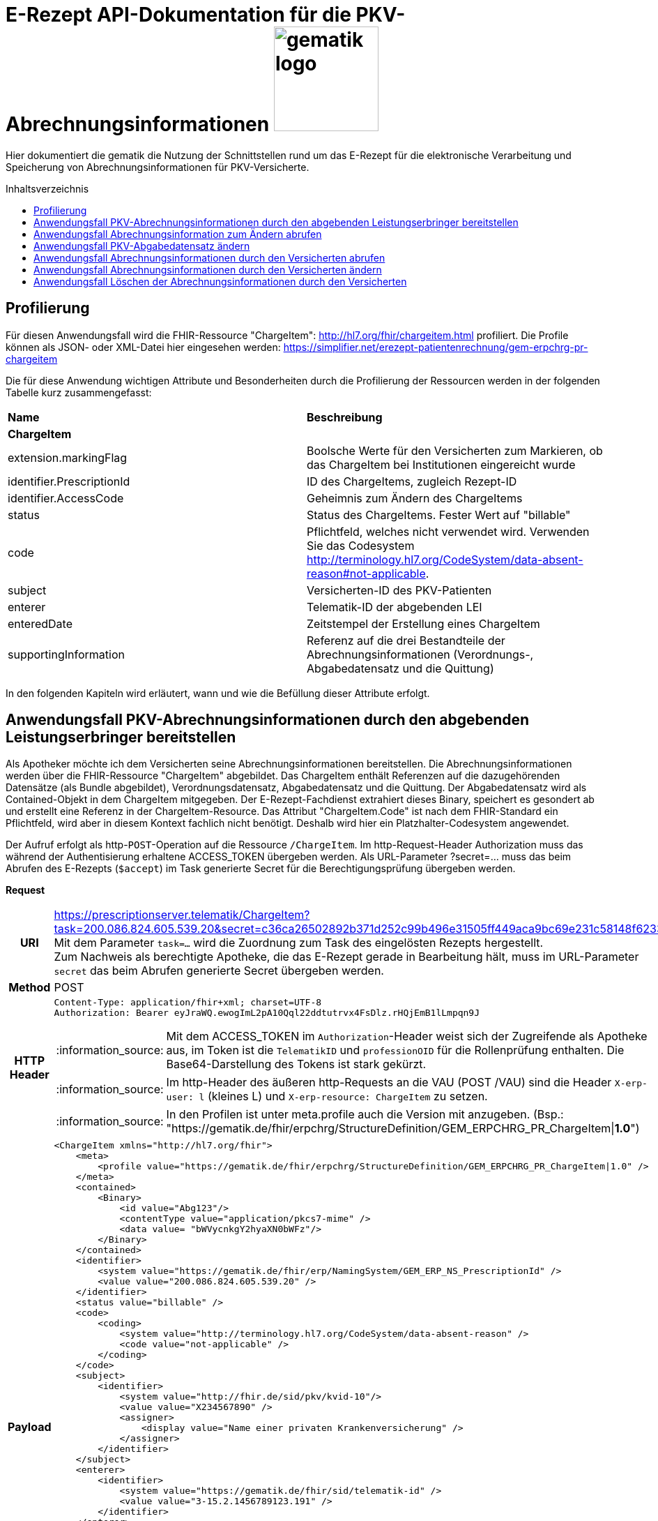 = E-Rezept API-Dokumentation für die PKV-Abrechnungsinformationen image:gematik_logo.png[width=150, float="right"]
// asciidoc settings for DE (German)
// ==================================
:imagesdir: ../images
:tip-caption: :bulb:
:note-caption: :information_source:
:important-caption: :heavy_exclamation_mark:
:caution-caption: :fire:
:warning-caption: :warning:
:toc: macro
:toclevels: 3
:toc-title: Inhaltsverzeichnis

Hier dokumentiert die gematik die Nutzung der Schnittstellen rund um das E-Rezept für die elektronische Verarbeitung und Speicherung von Abrechnungsinformationen für PKV-Versicherte.

toc::[]

== Profilierung
Für diesen Anwendungsfall wird die FHIR-Ressource "ChargeItem": http://hl7.org/fhir/chargeitem.html profiliert.
Die Profile können als JSON- oder XML-Datei hier eingesehen werden: https://simplifier.net/erezept-patientenrechnung/gem-erpchrg-pr-chargeitem

Die für diese Anwendung wichtigen Attribute und Besonderheiten durch die Profilierung der Ressourcen werden in der folgenden Tabelle kurz zusammengefasst:
|===
|*Name* |*Beschreibung*
2+s|ChargeItem
|extension.markingFlag |Boolsche Werte für den Versicherten zum Markieren, ob das ChargeItem bei Institutionen eingereicht wurde
|identifier.PrescriptionId |ID des ChargeItems, zugleich Rezept-ID
|identifier.AccessCode |Geheimnis zum Ändern des ChargeItems
|status |Status des ChargeItems. Fester Wert auf "billable"
|code |Pflichtfeld, welches nicht verwendet wird. Verwenden Sie das Codesystem http://terminology.hl7.org/CodeSystem/data-absent-reason#not-applicable.
|subject |Versicherten-ID des PKV-Patienten
|enterer |Telematik-ID der abgebenden LEI
|enteredDate |Zeitstempel der Erstellung eines ChargeItem
|supportingInformation |Referenz auf die drei Bestandteile der Abrechnungsinformationen (Verordnungs-, Abgabedatensatz und die Quittung)
|===

In den folgenden Kapiteln wird erläutert, wann und wie die Befüllung dieser Attribute erfolgt.

==  Anwendungsfall PKV-Abrechnungsinformationen durch den abgebenden Leistungserbringer bereitstellen
Als Apotheker möchte ich dem Versicherten seine Abrechnungsinformationen bereitstellen. Die Abrechnungsinformationen werden über die FHIR-Ressource "ChargeItem" abgebildet. Das ChargeItem enthält Referenzen auf die dazugehörenden Datensätze (als Bundle abgebildet), Verordnungsdatensatz, Abgabedatensatz und die Quittung.
Der Abgabedatensatz wird als Contained-Objekt in dem ChargeItem mitgegeben. Der E-Rezept-Fachdienst extrahiert dieses Binary, speichert es gesondert ab und erstellt eine Referenz in der ChargeItem-Resource.
Das Attribut "ChargeItem.Code" ist nach dem FHIR-Standard ein Pflichtfeld, wird aber in diesem Kontext fachlich nicht benötigt. Deshalb wird hier ein Platzhalter-Codesystem angewendet.

Der Aufruf erfolgt als http-`POST`-Operation auf die Ressource `/ChargeItem`. Im http-Request-Header Authorization muss das während der Authentisierung erhaltene ACCESS_TOKEN übergeben werden. Als URL-Parameter ?secret=…​ muss das beim Abrufen des E-Rezepts (`$accept`) im Task generierte Secret für die Berechtigungsprüfung übergeben werden.

*Request*
[cols="h,a",separator=¦]
|===
¦URI        ¦https://prescriptionserver.telematik/ChargeItem?task=200.086.824.605.539.20&secret=c36ca26502892b371d252c99b496e31505ff449aca9bc69e231c58148f6233cf  +
Mit dem Parameter `task=...` wird die Zuordnung zum Task des eingelösten Rezepts hergestellt. +
Zum Nachweis als berechtigte Apotheke, die das E-Rezept gerade in Bearbeitung hält, muss im URL-Parameter `secret` das beim Abrufen generierte Secret übergeben werden.
¦Method     ¦POST
¦HTTP Header ¦
----
Content-Type: application/fhir+xml; charset=UTF-8
Authorization: Bearer eyJraWQ.ewogImL2pA10Qql22ddtutrvx4FsDlz.rHQjEmB1lLmpqn9J
----
NOTE: Mit dem ACCESS_TOKEN im `Authorization`-Header weist sich der Zugreifende als Apotheke aus, im Token ist die `TelematikID` und `professionOID` für die Rollenprüfung enthalten. Die Base64-Darstellung des Tokens ist stark gekürzt.

NOTE: Im http-Header des äußeren http-Requests an die VAU (POST /VAU) sind die Header `X-erp-user: l` (kleines L) und `X-erp-resource: ChargeItem` zu setzen.

NOTE: In den Profilen ist unter meta.profile auch die Version mit anzugeben. (Bsp.: "https://gematik.de/fhir/erpchrg/StructureDefinition/GEM_ERPCHRG_PR_ChargeItem|*1.0*")

¦Payload    ¦
[source,xml]
----
<ChargeItem xmlns="http://hl7.org/fhir">
    <meta>
        <profile value="https://gematik.de/fhir/erpchrg/StructureDefinition/GEM_ERPCHRG_PR_ChargeItem|1.0" />
    </meta>
    <contained>
        <Binary>
            <id value="Abg123"/>
            <contentType value="application/pkcs7-mime" />
            <data value= "bWVycnkgY2hyaXN0bWFz"/>
        </Binary>
    </contained>
    <identifier>
        <system value="https://gematik.de/fhir/erp/NamingSystem/GEM_ERP_NS_PrescriptionId" />
        <value value="200.086.824.605.539.20" />
    </identifier>
    <status value="billable" />
    <code>
        <coding>
            <system value="http://terminology.hl7.org/CodeSystem/data-absent-reason" />
            <code value="not-applicable" />
        </coding>
    </code>
    <subject>
        <identifier>
            <system value="http://fhir.de/sid/pkv/kvid-10"/>
            <value value="X234567890" />
            <assigner>
                <display value="Name einer privaten Krankenversicherung" />
            </assigner>
        </identifier>
    </subject>
    <enterer>
        <identifier>
            <system value="https://gematik.de/fhir/sid/telematik-id" />
            <value value="3-15.2.1456789123.191" />
        </identifier>
    </enterer>
    <enteredDate value="2022-06-01T07:13:00+05:00"/>
    <supportingInformation>
        <reference value="#Abg123" />
        <display value="Binary" />
    </supportingInformation>
</ChargeItem>
----
NOTE: Der PKV-Abgabesatz in Binary.data ist aus Platzgründen stark gekürzt.

NOTE: In `<id value="Abg123"/>` befindet sich der Abgabgedatensatz als Contained-Bundle. Das Contained-Bundle wird später durch den Fachdienst als eigenständiges Bundle in "supportingInformation" referenziert.

NOTE: In `<value value="X234567890"/>` findet sich die Angabe eines PKV-Identifier.

NOTE: `<reference value="#Abg123"/>` enthält die Referenz auf das Contained-Objekt. Das Symbol '#' sagt dabei aus, dass es sich auf eine lokale Referenz innerhalb des Objektes bezieht.
|===


*Response*
[cols="h,a",separator=¦]
|===
¦HTTP Status Code¦201 Created
¦HTTP Header ¦Content-Type: application/fhir+xml;charset=utf-8
¦Payload¦
[source,xml]
----
<ChargeItem xmlns="http://hl7.org/fhir">
    <id value="abc825bc-bc30-45f8-b109-1b343fff5c45" />
    <meta>
        <profile value="https://gematik.de/fhir/erpchrg/StructureDefinition/GEM_ERPCHRG_PR_ChargeItem|1.0" />
        <tag>
            <display value="Example of an ChargeItem." />
        </tag>
    </meta>
    <identifier>
        <system value="https://gematik.de/fhir/erp/NamingSystem/GEM_ERP_NS_PrescriptionId" />
        <value value="200.086.824.605.539.20" />
    </identifier>
    <status value="billable" />
    <code>
        <coding>
            <system value="http://terminology.hl7.org/CodeSystem/data-absent-reason" />
            <code value="not-applicable" />
        </coding>
    </code>
    <subject>
        <identifier>
            <system value="http://fhir.de/sid/pkv/kvid-10"/>
            <value value="X234567890" />
            <assigner>
                <display value="Name einer privaten Krankenversicherung" />
            </assigner>
        </identifier>
    </subject>
    <enterer>
        <identifier>
            <system value="https://gematik.de/fhir/sid/telematik-id" />
            <value value="3-15.2.1456789123.191" />
        </identifier>
    </enterer>
    <enteredDate value="2022-06-01T07:13:00+05:00"/>
    <supportingInformation>
        <reference value="Bundle/a5142020-7b59-4674-9b02-08f68c583610"/>
        <display value="http://fhir.abda.de/eRezeptAbgabedaten/StructureDefinition/DAV-PKV-PR-ERP-AbgabedatenBundle"/>
    </supportingInformation>
</ChargeItem>
----
|===

Status Codes
[cols="a,a"]
|===
|Code   |Type Success
|201  |Created +
[small]#Die Anfrage wurde erfolgreich bearbeitet.#
|Code   |Type Error
|400  |Bad Request +
[small]#Die Anfrage-Nachricht war fehlerhaft aufgebaut. Mögliche Gründe: Fehlender URL-Parameter task; Die übermittelte ChargeItem-Ressource ist nicht schema-konform.; Der übermittelte PKV-Abgabedatensatz ist nicht schema-konform.; Die Signatur des PKV-Abgabedatensatzes konnte nicht erfolgreich validiert werden.; Der referenzierte Task entspricht nicht den zulässigen FlowTypes.#
|401  |Unauthorized +
[small]#Die Anfrage kann nicht ohne gültige Authentifizierung durchgeführt werden. Wie die Authentifizierung durchgeführt werden soll, wird im "WWW-Authenticate"-Header-Feld der Antwort übermittelt.#
|403  |Forbidden +
[small]#Die Anfrage wurde mangels Berechtigung des Clients nicht durchgeführt. Mögliche Gründe: Der authentifizierte Benutzer ist nicht berechtigt; Es liegt keine Einwilligung zum Speichern der Abrechnungsinformationen durch den Versicherten vor.; Fehlender URL-Parameter secret; Der in secret übermittelte Wert stimmt nicht mit dem Geheimnis in Task.secret überein.#
|405 |Method Not Allowed +
[small]#Die Anfrage darf nur mit anderen HTTP-Methoden (zum Beispiel GET statt POST) gestellt werden. Gültige Methoden für die betreffende Ressource werden im "Allow"-Header-Feld der Antwort übermittelt.#
|408 |Request Timeout +
[small]#Innerhalb der vom Server erlaubten Zeitspanne wurde keine vollständige Anfrage des Clients empfangen.#
|409 |Conflict +
[small]#Die Anfrage wurde unter falschen Annahmen gestellt. Es wurde kein entsprechendes Task-Objekt mit dem Status Task.status = completed gefunden.#
|429 |Too Many Requests +
[small]#Der Client hat zu viele Anfragen in einem bestimmten Zeitraum gesendet.#
|500  |Server Errors +
[small]#Unerwarteter Serverfehler#
|512  |OCSP Backend Error +
[small]#Innerhalb der vom Server erlaubten Zeitspanne wurde keine gültige Antwort des OCSP-Responders geliefert.#
|===

== Anwendungsfall Abrechnungsinformation zum Ändern abrufen

.Umsetzungsstand
[%autowidth, cols="2*" options="header"]
|===
|Plattform|Status
|iOS| in planung
|Android| in planung
|Desktop| nicht implementiert
|FD | implementiert
|===


Falls die Abrechnung eine Korrektur benötigt, kann der Versicherte die Apotheke um eine Änderung des PKV-Abgabedatensatzes bitten. Hierzu übermittelt der Versicherte der Apotheke den AccessCode zum Ändern mittels einer Nachricht über das E-Rezept-FdV oder durch Anzeige zum Abscannen im E-Rezept-FdV. Mit diesem AccessCode ruft die Apotheke die Daten des zu ändernden PKV-Abgabedatensatz vom E-Rezept-Fachdienst ab.

Rückgabewert ist ein Bundle, welches folgende Einträge enthält:

* das ChargeItem
* den Verordnungsdatensatz mit der QES des Verordnenden in .signature
* den Abgabedatensatz mit seiner ursprünglich eingestellten Signatur in .signature

Der Aufruf erfolgt als http-`GET`-Operation auf die Ressource `/ChargeItem/'PrescriptionID'`. Im Aufruf muss das während der Authentisierung erhaltene ACCESS_TOKEN im http-Request-Header `Authorization` übergeben werden, der Fachdienst filtert die ChargeItem-Einträge nach der im ACCESS_TOKEN enthaltenen KVNR des Versicherten.

*Request*
[cols="h,a"]
|===
|URI        |https://prescriptionserver.telematik/ChargeItem/200.000.000.022.127.38?ac=777bea0e13cc9c42ceec14aec3ddee2263325dc2c6c699db115f58fe423607ea
|Method     |GET
|HTTP Header |
----
Authorization: Bearer eyJraWQ.ewogImL2pA10Qql22ddtutrvx4FsDlz.rHQjEmB1lLmpqn9J
----
NOTE:  Mit dem ACCESS_TOKEN im `Authorization`-Header weist sich der Zugreifende als Versicherter aus, im Token ist seine Versichertennummer enthalten. Die Base64-Darstellung des Tokens ist stark gekürzt.

|Payload    | -
|===

*Response*
[cols="h,a",separator=¦]
|===
¦HTTP Status Code¦200 OK
¦HTTP Header ¦Content-Type: application/fhir+xml;charset=utf-8
¦Payload ¦
[source,xml]
----
<?xml version="1.0" encoding="utf-8"?>
<Bundle xmlns="http://hl7.org/fhir">
    <id value="60f3d654-0a8c-457a-baf1-c3021f55cea5" />
    <type value="collection" />
    <timestamp value="2023-03-07T15:41:28.916+00:00" />
    <entry>
        <fullUrl value="https://erp.zentral.erp.splitdns.ti-dienste.de/ChargeItem/200.000.000.022.127.38" />
        <resource>
            <ChargeItem>
                <id value="200.000.000.022.127.38" />
                <meta>
                    <profile value="https://gematik.de/fhir/erpchrg/StructureDefinition/GEM_ERPCHRG_PR_ChargeItem|1.0" />
                </meta>
                <identifier>
                    <system value="https://gematik.de/fhir/erp/NamingSystem/GEM_ERP_NS_PrescriptionId" />
                    <value value="200.000.000.022.127.38" />
                </identifier>
                <status value="billable" />
                <code>
                    <coding>
                        <system value="http://terminology.hl7.org/CodeSystem/data-absent-reason" />
                        <code value="not-applicable" />
                    </coding>
                </code>
                <subject>
                    <identifier>
                        <system value="http://fhir.de/sid/pkv/kvid-10" />
                        <value value="X276456719" />
                    </identifier>
                </subject>
                <enterer>
                    <identifier>
                        <system value="https://gematik.de/fhir/sid/telematik-id" />
                        <value value="23456799" />
                    </identifier>
                </enterer>
                <enteredDate value="2023-03-07T15:41:28.158+00:00" />
                <supportingInformation>
                    <reference value="urn:uuid:c86f5600-0000-0000-0001-000000000000" />
                    <display value="https://fhir.kbv.de/StructureDefinition/KBV_PR_ERP_Bundle" />
                </supportingInformation>
                <supportingInformation>
                    <reference value="urn:uuid:c86f5600-0000-0000-0004-000000000000" />
                    <display value="http://fhir.abda.de/eRezeptAbgabedaten/StructureDefinition/DAV-PKV-PR-ERP-AbgabedatenBundle" />
                </supportingInformation>
            </ChargeItem>
        </resource>
    </entry>
    <entry>
        <fullUrl value="urn:uuid:c86f5600-0000-0000-0004-000000000000" />
        <resource>
            <Bundle>
                <id value="abc825bc-bc30-45f8-b109-1b343fff5c45" />
                <meta>
                    <profile value="http://fhir.abda.de/eRezeptAbgabedaten/StructureDefinition/DAV-PKV-PR-ERP-AbgabedatenBundle|1.2"/>
                    <tag>
                        <display value="ACHTUNG! Der fachlich korrekte Inhalt der Beispielinstanz kann nicht gewährleistet werden. Wir sind jederzeit dankbar für Hinweise auf Fehler oder für Verbesserungsvorschläge."/>
                    </tag>
                </meta>
                <identifier>
                    <system value="https://gematik.de/fhir/erp/NamingSystem/GEM_ERP_NS_PrescriptionId"/>
                    <value value="200.000.000.022.127.38"/>
                </identifier>
                <type value="document"/>
                <timestamp value="2023-07-03T11:30:00Z"/>
                <entry>
                    <fullUrl value="urn:uuid:a6deb8d4-a41e-484f-b1aa-47c8a96d88fd"/>
                    <resource>
                        <Composition>
                            <id value="a6deb8d4-a41e-484f-b1aa-47c8a96d88fd"/>
                            <meta>
                                <profile value="http://fhir.abda.de/eRezeptAbgabedaten/StructureDefinition/DAV-PKV-PR-ERP-AbgabedatenComposition|1.2"/>
                            </meta>
                            <status value="final"/>
                            <type>
                                <coding>
                                    <system value="http://fhir.abda.de/eRezeptAbgabedaten/CodeSystem/DAV-CS-ERP-CompositionTypes"/>
                                    <code value="ERezeptAbgabedaten"/>
                                </coding>
                            </type>
                            <date value="2023-07-03T11:30:00Z"/>
                            <author>
                                <reference value="urn:uuid:016a3696-bb88-4e94-8f91-05146a04d028"/>
                            </author>
                            <title value="ERezeptAbgabedaten"/>
                            <section>
                                <title value="Abgabeinformationen"/>
                                <entry>
                                    <reference value="urn:uuid:1c79f862-2ca0-498b-be44-05b6bd6dc0f9"/>
                                </entry>
                            </section>
                            <section>
                                <title value="Apotheke"/>
                                <entry>
                                    <reference value="urn:uuid:016a3696-bb88-4e94-8f91-05146a04d028"/>
                                </entry>
                            </section>
                        </Composition>
                    </resource>
                </entry>
                <entry>
                    <fullUrl value="urn:uuid:016a3696-bb88-4e94-8f91-05146a04d028"/>
                    <resource>
                        <Organization>
                            <id value="016a3696-bb88-4e94-8f91-05146a04d028"/>
                            <meta>
                                <profile value="http://fhir.abda.de/eRezeptAbgabedaten/StructureDefinition/DAV-PKV-PR-ERP-Apotheke|1.2"/>
                            </meta>
                            <identifier>
                                <system value="http://fhir.de/sid/arge-ik/iknr"/>
                                <value value="308412345"/>
                            </identifier>
                            <name value="Adler-Apotheke"/>
                            <address>
                                <type value="physical"/>
                                <line value="Taunusstraße 89">
                                    <extension url="http://hl7.org/fhir/StructureDefinition/iso21090-ADXP-streetName">
                                        <valueString value="Taunusstraße"/>
                                    </extension>
                                    <extension url="http://hl7.org/fhir/StructureDefinition/iso21090-ADXP-houseNumber">
                                        <valueString value="89"/>
                                    </extension>
                                </line>
                                <city value="Langen"/>
                                <postalCode value="63225"/>
                                <country value="D"/>
                            </address>
                        </Organization>
                    </resource>
                </entry>
                <entry>
                    <fullUrl value="urn:uuid:1c79f862-2ca0-498b-be44-05b6bd6dc0f9"/>
                    <resource>
                        <MedicationDispense>
                            <id value="1c79f862-2ca0-498b-be44-05b6bd6dc0f9"/>
                            <meta>
                                <profile value="http://fhir.abda.de/eRezeptAbgabedaten/StructureDefinition/DAV-PKV-PR-ERP-Abgabeinformationen|1.2"/>
                            </meta>
                            <extension url="http://fhir.abda.de/eRezeptAbgabedaten/StructureDefinition/DAV-EX-ERP-Abrechnungszeilen">
                                <valueReference>
                                    <reference value="urn:uuid:7ac4e17b-b87f-43ab-a9dc-f3c191c1c15d"/>
                                </valueReference>
                            </extension>
                            <extension url="http://fhir.abda.de/eRezeptAbgabedaten/StructureDefinition/DAV-PKV-EX-ERP-AbrechnungsTyp">
                                <valueCodeableConcept>
                                    <coding>
                                        <system value="http://fhir.abda.de/eRezeptAbgabedaten/CodeSystem/DAV-PKV-CS-ERP-AbrechnungsTyp"/>
                                        <code value="1"/>
                                    </coding>
                                </valueCodeableConcept>
                            </extension>
                            <status value="completed"/>
                            <medicationCodeableConcept>
                                <coding>
                                    <system value="http://terminology.hl7.org/CodeSystem/data-absent-reason"/>
                                    <code value="not-applicable"/>
                                </coding>
                            </medicationCodeableConcept>
                            <performer>
                                <actor>
                                    <reference value="urn:uuid:016a3696-bb88-4e94-8f91-05146a04d028"/>
                                </actor>
                            </performer>
                            <authorizingPrescription>
                                <identifier>
                                    <system value="https://gematik.de/fhir/erp/NamingSystem/GEM_ERP_NS_PrescriptionId"/>
                                    <value value="200.000.000.022.127.38"/>
                                </identifier>
                            </authorizingPrescription>
                            <type>
                                <coding>
                                    <system value="http://fhir.abda.de/eRezeptAbgabedaten/CodeSystem/DAV-CS-ERP-MedicationDispenseTyp"/>
                                    <code value="Abgabeinformationen"/>
                                </coding>
                            </type>
                            <whenHandedOver value="2023-07-03"/>
                        </MedicationDispense>
                    </resource>
                </entry>
                <entry>
                    <fullUrl value="urn:uuid:7ac4e17b-b87f-43ab-a9dc-f3c191c1c15d"/>
                    <resource>
                        <Invoice>
                            <id value="7ac4e17b-b87f-43ab-a9dc-f3c191c1c15d"/>
                            <meta>
                                <profile value="http://fhir.abda.de/eRezeptAbgabedaten/StructureDefinition/DAV-PKV-PR-ERP-Abrechnungszeilen|1.2"/>
                            </meta>
                            <status value="issued"/>
                            <type>
                                <coding>
                                    <system value="http://fhir.abda.de/eRezeptAbgabedaten/CodeSystem/DAV-CS-ERP-InvoiceTyp"/>
                                    <code value="Abrechnungszeilen"/>
                                </coding>
                            </type>
                            <lineItem>
                                <sequence value="1"/>
                                <chargeItemCodeableConcept>
                                    <coding>
                                        <system value="http://fhir.de/CodeSystem/ifa/pzn"/>
                                        <code value="09494280"/>
                                    </coding>
                                    <text value="VENLAFAXIN Heumann 75 mg Tabletten 100 St"/>
                                </chargeItemCodeableConcept>
                                <priceComponent>
                                    <extension url="http://fhir.abda.de/eRezeptAbgabedaten/StructureDefinition/DAV-EX-ERP-MwStSatz">
                                        <valueDecimal value="19.00"/>
                                    </extension>
                                    <extension url="http://fhir.abda.de/eRezeptAbgabedaten/StructureDefinition/DAV-EX-ERP-KostenVersicherter">
                                        <extension url="Kategorie">
                                            <valueCodeableConcept>
                                                <coding>
                                                    <system value="http://fhir.abda.de/eRezeptAbgabedaten/CodeSystem/DAV-PKV-CS-ERP-KostenVersicherterKategorie"/>
                                                    <code value="0"/>
                                                </coding>
                                            </valueCodeableConcept>
                                        </extension>
                                        <extension url="Kostenbetrag">
                                            <valueMoney>
                                                <value value="0.00"/>
                                                <currency value="EUR"/>
                                            </valueMoney>
                                        </extension>
                                    </extension>
                                    <type value="informational"/>
                                    <factor value="1"/>
                                    <amount>
                                        <value value="31.40"/>
                                        <currency value="EUR"/>
                                    </amount>
                                </priceComponent>
                            </lineItem>
                            <totalGross>
                                <extension url="http://fhir.abda.de/eRezeptAbgabedaten/StructureDefinition/DAV-EX-ERP-Gesamtzuzahlung">
                                    <valueMoney>
                                        <value value="0.00"/>
                                        <currency value="EUR"/>
                                    </valueMoney>
                                </extension>
                                <value value="31.40"/>
                                <currency value="EUR"/>
                            </totalGross>
                        </Invoice>
                    </resource>
                </entry>
                <signature>
                    <type>
                        <system value="urn:iso-astm:E1762-95:2013" />
                        <code value="1.2.840.10065.1.12.1.1" />
                    </type>
                    <when value="2023-03-07T15:41:28.937+00:00" />
                    <who>
                        <reference value="https://erp.dev2.erezepttest.net//Device/1" />
                    </who>
                    <sigFormat value="application/pkcs7-mime" />
                    <data value="MII0vQ..." />
                </signature>
            </Bundle>
        </resource>
    </entry>
    <entry>
        <fullUrl value="urn:uuid:c86f5600-0000-0000-0001-000000000000" />
        <resource>
            <Bundle>
                <id value="a7008bf4-662f-46e8-89ab-ac339fc83c3d" />
                <meta>
                    <lastUpdated value="2022-05-31T14:57:35.688+02:00" />
                    <profile value="https://fhir.kbv.de/StructureDefinition/KBV_PR_ERP_Bundle|1.0.2" />
                </meta>
                <identifier>
                    <system value="https://gematik.de/fhir/NamingSystem/PrescriptionID" />
                    <value value="200.000.000.022.127.38" />
                </identifier>
                <type value="document" />
                <timestamp value="2022-05-31T14:57:35.689+02:00" />
                <entry>
                    <fullUrl value="https://pvs.gematik.de/fhir/Composition/7ebdcb09-edec-4017-a7df-e790b5bc8138" />
                    <resource>
                        <Composition>
                            <id value="7ebdcb09-edec-4017-a7df-e790b5bc8138" />
                            <meta>
                                <profile value="https://fhir.kbv.de/StructureDefinition/KBV_PR_ERP_Composition|1.0.2" />
                            </meta>
                            <extension url="https://fhir.kbv.de/StructureDefinition/KBV_EX_FOR_Legal_basis">
                                <valueCoding>
                                    <system value="https://fhir.kbv.de/CodeSystem/KBV_CS_SFHIR_KBV_STATUSKENNZEICHEN" />
                                    <code value="00" />
                                </valueCoding>
                            </extension>
                            <extension url="https://fhir.kbv.de/StructureDefinition/KBV_EX_FOR_PKV_Tariff">
                                <valueCoding>
                                    <system value="https://fhir.kbv.de/CodeSystem/KBV_CS_SFHIR_KBV_PKV_TARIFF" />
                                    <code value="01" />
                                </valueCoding>
                            </extension>
                            <status value="final" />
                            <type>
                                <coding>
                                    <system value="https://fhir.kbv.de/CodeSystem/KBV_CS_SFHIR_KBV_FORMULAR_ART" />
                                    <code value="e16A" />
                                </coding>
                            </type>
                            <subject>
                                <reference value="Patient/5691bb6d-36fe-48b0-97b7-f48bf7b0a395" />
                            </subject>
                            <date value="2022-05-31T14:57:35+02:00" />
                            <author>
                                <reference value="Practitioner/8aed3aa3-3d50-49d7-ba69-e707984c7c1c" />
                                <type value="Practitioner" />
                            </author>
                            <author>
                                <type value="Device" />
                                <identifier>
                                    <system value="https://fhir.kbv.de/NamingSystem/KBV_NS_FOR_Pruefnummer" />
                                    <value value="GEMATIK/410/2109/36/123" />
                                </identifier>
                            </author>
                            <title value="elektronische Arzneimittelverordnung" />
                            <custodian>
                                <reference value="Organization/7b02666d-b519-462d-b47b-8ec85203c25a" />
                            </custodian>
                            <section>
                                <code>
                                    <coding>
                                        <system value="https://fhir.kbv.de/CodeSystem/KBV_CS_ERP_Section_Type" />
                                        <code value="Coverage" />
                                    </coding>
                                </code>
                                <entry>
                                    <reference value="Coverage/65c00ca9-2998-42d2-8a2b-cfe548168b4d" />
                                </entry>
                            </section>
                            <section>
                                <code>
                                    <coding>
                                        <system value="https://fhir.kbv.de/CodeSystem/KBV_CS_ERP_Section_Type" />
                                        <code value="Prescription" />
                                    </coding>
                                </code>
                                <entry>
                                    <reference value="MedicationRequest/d89a83dd-7168-4e68-8ea6-3d093763f591" />
                                </entry>
                            </section>
                        </Composition>
                    </resource>
                </entry>
                <entry>
                    <fullUrl value="https://pvs.gematik.de/fhir/MedicationRequest/d89a83dd-7168-4e68-8ea6-3d093763f591" />
                    <resource>
                        <MedicationRequest>
                            <id value="d89a83dd-7168-4e68-8ea6-3d093763f591" />
                            <meta>
                                <profile value="https://fhir.kbv.de/StructureDefinition/KBV_PR_ERP_Prescription|1.0.2" />
                            </meta>
                            <extension url="https://fhir.kbv.de/StructureDefinition/KBV_EX_ERP_BVG">
                                <valueBoolean value="false" />
                            </extension>
                            <extension url="https://fhir.kbv.de/StructureDefinition/KBV_EX_ERP_EmergencyServicesFee">
                                <valueBoolean value="false" />
                            </extension>
                            <extension url="https://fhir.kbv.de/StructureDefinition/KBV_EX_ERP_Multiple_Prescription">
                                <extension url="Kennzeichen">
                                    <valueBoolean value="false" />
                                </extension>
                            </extension>
                            <extension url="https://fhir.kbv.de/StructureDefinition/KBV_EX_ERP_StatusCoPayment">
                                <valueCoding>
                                    <system value="https://fhir.kbv.de/CodeSystem/KBV_CS_ERP_StatusCoPayment" />
                                    <code value="0" />
                                </valueCoding>
                            </extension>
                            <status value="active" />
                            <intent value="order" />
                            <medicationReference>
                                <reference value="Medication/4521ce6e-27c3-4762-86db-e22bd4889918" />
                            </medicationReference>
                            <subject>
                                <reference value="Patient/5691bb6d-36fe-48b0-97b7-f48bf7b0a395" />
                            </subject>
                            <authoredOn value="2023-03-07" />
                            <requester>
                                <reference value="Practitioner/8aed3aa3-3d50-49d7-ba69-e707984c7c1c" />
                            </requester>
                            <insurance>
                                <reference value="Coverage/65c00ca9-2998-42d2-8a2b-cfe548168b4d" />
                            </insurance>
                            <dosageInstruction>
                                <extension url="https://fhir.kbv.de/StructureDefinition/KBV_EX_ERP_DosageFlag">
                                    <valueBoolean value="true" />
                                </extension>
                                <text value="1-0-0-0" />
                            </dosageInstruction>
                            <dispenseRequest>
                                <quantity>
                                    <value value="1" />
                                    <system value="http://unitsofmeasure.org" />
                                    <code value="{Package}" />
                                </quantity>
                            </dispenseRequest>
                            <substitution>
                                <allowedBoolean value="false" />
                            </substitution>
                        </MedicationRequest>
                    </resource>
                </entry>
                <entry>
                    <fullUrl value="https://pvs.gematik.de/fhir/Medication/4521ce6e-27c3-4762-86db-e22bd4889918" />
                    <resource>
                        <Medication>
                            <id value="4521ce6e-27c3-4762-86db-e22bd4889918" />
                            <meta>
                                <profile value="https://fhir.kbv.de/StructureDefinition/KBV_PR_ERP_Medication_PZN|1.0.2" />
                            </meta>
                            <extension url="https://fhir.kbv.de/StructureDefinition/KBV_EX_ERP_Medication_Category">
                                <valueCoding>
                                    <system value="https://fhir.kbv.de/CodeSystem/KBV_CS_ERP_Medication_Category" />
                                    <code value="00" />
                                </valueCoding>
                            </extension>
                            <extension url="https://fhir.kbv.de/StructureDefinition/KBV_EX_ERP_Medication_Vaccine">
                                <valueBoolean value="false" />
                            </extension>
                            <extension url="http://fhir.de/StructureDefinition/normgroesse">
                                <valueCode value="NB" />
                            </extension>
                            <code>
                                <coding>
                                    <system value="http://fhir.de/CodeSystem/ifa/pzn" />
                                    <code value="23456789" />
                                </coding>
                                <text value="Schmerzmittel" />
                            </code>
                            <form>
                                <coding>
                                    <system value="https://fhir.kbv.de/CodeSystem/KBV_CS_SFHIR_KBV_DARREICHUNGSFORM" />
                                    <code value="TAB" />
                                </coding>
                            </form>
                            <amount>
                                <numerator>
                                    <value value="1" />
                                    <unit value="Stk" />
                                </numerator>
                                <denominator>
                                    <value value="1" />
                                </denominator>
                            </amount>
                        </Medication>
                    </resource>
                </entry>
                <entry>
                    <fullUrl value="https://pvs.gematik.de/fhir/Patient/5691bb6d-36fe-48b0-97b7-f48bf7b0a395" />
                    <resource>
                        <Patient>
                            <id value="5691bb6d-36fe-48b0-97b7-f48bf7b0a395" />
                            <meta>
                                <profile value="https://fhir.kbv.de/StructureDefinition/KBV_PR_FOR_Patient|1.0.3" />
                            </meta>
                            <identifier>
                                <type>
                                    <coding>
                                        <system value="http://fhir.de/CodeSystem/identifier-type-de-basis" />
                                        <code value="PKV" />
                                    </coding>
                                </type>
                                <system value="http://www.acme.com/identifiers/patient" />
                                <value value="X276456719" />
                                <assigner>
                                    <reference value="Organization/30cd7fd9-40ea-4259-9fa7-131a7fb8c640" />
                                    <display value="KOA Sachsen-Anhalt" />
                                </assigner>
                            </identifier>
                            <name>
                                <use value="official" />
                                <family value="Angermänn" />
                                <given value="Günther" />
                            </name>
                            <birthDate value="1967-04-26" />
                            <address>
                                <type value="both" />
                                <line value="Pfeilshofstr. 28b 0 OG">
                                    <extension url="http://hl7.org/fhir/StructureDefinition/iso21090-ADXP-houseNumber">
                                        <valueString value="28b" />
                                    </extension>
                                    <extension url="http://hl7.org/fhir/StructureDefinition/iso21090-ADXP-streetName">
                                        <valueString value="Pfeilshofstr." />
                                    </extension>
                                </line>
                                <city value="Süd Madleendorf" />
                                <postalCode value="41956" />
                                <country value="D" />
                            </address>
                        </Patient>
                    </resource>
                </entry>
                <entry>
                    <fullUrl value="https://pvs.gematik.de/fhir/Organization/7b02666d-b519-462d-b47b-8ec85203c25a" />
                    <resource>
                        <Organization>
                            <id value="7b02666d-b519-462d-b47b-8ec85203c25a" />
                            <meta>
                                <profile value="https://fhir.kbv.de/StructureDefinition/KBV_PR_FOR_Organization|1.0.3" />
                            </meta>
                            <identifier>
                                <type>
                                    <coding>
                                        <system value="http://terminology.hl7.org/CodeSystem/v2-0203" />
                                        <code value="BSNR" />
                                    </coding>
                                </type>
                                <system value="https://fhir.kbv.de/NamingSystem/KBV_NS_Base_BSNR" />
                                <value value="714529330" />
                            </identifier>
                            <name value="Arztpraxis Schraßer" />
                            <telecom>
                                <system value="phone" />
                                <value value="+49-3832-34098496" />
                            </telecom>
                            <telecom>
                                <system value="email" />
                                <value value="nela.minah@neuendorf.org" />
                            </telecom>
                            <address>
                                <type value="both" />
                                <line value="Pastor-Louis-Str. 3 Zimmer 320">
                                    <extension url="http://hl7.org/fhir/StructureDefinition/iso21090-ADXP-houseNumber">
                                        <valueString value="3" />
                                    </extension>
                                    <extension url="http://hl7.org/fhir/StructureDefinition/iso21090-ADXP-streetName">
                                        <valueString value="Pastor-Louis-Str." />
                                    </extension>
                                </line>
                                <city value="Alt Lenjaburg" />
                                <postalCode value="11892" />
                                <country value="D" />
                            </address>
                        </Organization>
                    </resource>
                </entry>
                <entry>
                    <fullUrl value="https://pvs.gematik.de/fhir/Coverage/65c00ca9-2998-42d2-8a2b-cfe548168b4d" />
                    <resource>
                        <Coverage>
                            <id value="65c00ca9-2998-42d2-8a2b-cfe548168b4d" />
                            <meta>
                                <profile value="https://fhir.kbv.de/StructureDefinition/KBV_PR_FOR_Coverage|1.0.3" />
                            </meta>
                            <extension url="http://fhir.de/StructureDefinition/gkv/besondere-personengruppe">
                                <valueCoding>
                                    <system value="https://fhir.kbv.de/CodeSystem/KBV_CS_SFHIR_KBV_PERSONENGRUPPE" />
                                    <code value="00" />
                                </valueCoding>
                            </extension>
                            <extension url="http://fhir.de/StructureDefinition/gkv/dmp-kennzeichen">
                                <valueCoding>
                                    <system value="https://fhir.kbv.de/CodeSystem/KBV_CS_SFHIR_KBV_DMP" />
                                    <code value="00" />
                                </valueCoding>
                            </extension>
                            <extension url="http://fhir.de/StructureDefinition/gkv/wop">
                                <valueCoding>
                                    <system value="https://fhir.kbv.de/CodeSystem/KBV_CS_SFHIR_ITA_WOP" />
                                    <code value="01" />
                                </valueCoding>
                            </extension>
                            <extension url="http://fhir.de/StructureDefinition/gkv/versichertenart">
                                <valueCoding>
                                    <system value="https://fhir.kbv.de/CodeSystem/KBV_CS_SFHIR_KBV_VERSICHERTENSTATUS" />
                                    <code value="1" />
                                </valueCoding>
                            </extension>
                            <status value="active" />
                            <type>
                                <coding>
                                    <system value="http://fhir.de/CodeSystem/versicherungsart-de-basis" />
                                    <code value="PKV" />
                                </coding>
                            </type>
                            <beneficiary>
                                <reference value="Patient/a72d8dbe-9d99-46ab-821a-4e81b980b9e3" />
                            </beneficiary>
                            <payor>
                                <identifier>
                                    <system value="http://fhir.de/NamingSystem/arge-ik/iknr" />
                                    <value value="249753760" />
                                </identifier>
                                <display value="KOA Nordwürttemberg" />
                            </payor>
                        </Coverage>
                    </resource>
                </entry>
                <entry>
                    <fullUrl value="https://pvs.gematik.de/fhir/Practitioner/8aed3aa3-3d50-49d7-ba69-e707984c7c1c" />
                    <resource>
                        <Practitioner>
                            <id value="8aed3aa3-3d50-49d7-ba69-e707984c7c1c" />
                            <meta>
                                <profile value="https://fhir.kbv.de/StructureDefinition/KBV_PR_FOR_Practitioner|1.0.3" />
                            </meta>
                            <identifier>
                                <type>
                                    <coding>
                                        <system value="http://terminology.hl7.org/CodeSystem/v2-0203" />
                                        <code value="LANR" />
                                    </coding>
                                </type>
                                <system value="https://fhir.kbv.de/NamingSystem/KBV_NS_Base_ANR" />
                                <value value="222791803" />
                            </identifier>
                            <name>
                                <use value="official" />
                                <family value="Schraßer" />
                                <given value="Dr." />
                                <prefix value="Dr.">
                                    <extension url="http://hl7.org/fhir/StructureDefinition/iso21090-EN-qualifier">
                                        <valueCode value="AC" />
                                    </extension>
                                </prefix>
                            </name>
                            <qualification>
                                <code>
                                    <coding>
                                        <system value="https://fhir.kbv.de/CodeSystem/KBV_CS_FOR_Qualification_Type" />
                                        <code value="00" />
                                    </coding>
                                </code>
                            </qualification>
                            <qualification>
                                <code>
                                    <text value="Super-Facharzt für alles Mögliche" />
                                </code>
                            </qualification>
                        </Practitioner>
                    </resource>
                </entry>
                <entry>
                    <fullUrl value="https://pvs.gematik.de/fhir/Organization/30cd7fd9-40ea-4259-9fa7-131a7fb8c640" />
                    <resource>
                        <Organization>
                            <id value="30cd7fd9-40ea-4259-9fa7-131a7fb8c640" />
                            <meta>
                                <profile value="https://fhir.kbv.de/StructureDefinition/KBV_PR_FOR_Organization|1.0.3" />
                            </meta>
                            <identifier>
                                <system value="http://fhir.de/NamingSystem/arge-ik/iknr" />
                                <value value="760457211" />
                            </identifier>
                            <name value="KOA Sachsen-Anhalt" />
                            <telecom>
                                <system value="phone" />
                                <value value="(0693) 849005617" />
                            </telecom>
                        </Organization>
                    </resource>
                </entry>
                <signature>
                    <type>
                        <system value="urn:iso-astm:E1762-95:2013" />
                        <code value="1.2.840.10065.1.12.1.1" />
                    </type>
                    <when value="2023-03-07T15:41:28.934+00:00" />
                    <who>
                        <reference value="https://erp.dev2.erezepttest.net//Device/1" />
                    </who>
                    <sigFormat value="application/pkcs7-mime" />
                    <data value="MII1IgYJKo..." />
                </signature>
            </Bundle>
        </resource>
    </entry>
</Bundle>
----
NOTE: Aus Gründen der besseren Lesbarkeit ist das PKV-Abgabdedatenbundle hier nicht vollständig dargestellt und wurde mit `...` abgekürzt. Es kann aber vollständig unter https://simplifier.net/erezept-patientenrechnung/~resources?category=Example&exampletype=Bundle eingesehen werden.

NOTE: Das `<signature>` Element enthält die Signatur des Bundles über alle enthaltenen Objekte als Enveloping-CAdES-Signatur in Base64-Codierung.

|===

Status Codes
[cols="a,a"]
|===
s|Code   s|Type Success
|200  | OK +
[small]#Die Anfrage wurde erfolgreich bearbeitet. Die angeforderte Ressource wird im ResponseBody bereitgestellt.#
s|Code   s|Type Error
|400  | Bad Request  +
[small]#Die Anfrage-Nachricht war fehlerhaft aufgebaut.#
|401  |Unauthorized +
[small]#Die Anfrage kann nicht ohne gültige Authentifizierung durchgeführt werden. Wie die Authentifizierung durchgeführt werden soll, wird im "WWW-Authenticate"-Header-Feld der Antwort übermittelt.#
|403  |Forbidden +
[small]#Die Anfrage wurde mangels Berechtigung des Clients nicht durchgeführt, bspw. weil der authentifizierte Benutzer nicht berechtigt ist.#
|404  |Not found +
[small]#Die adressierte Ressource wurde nicht gefunden, die übergebene ID ist ungültig.#
|405 |Method Not Allowed +
[small]#Die Anfrage darf nur mit anderen HTTP-Methoden (zum Beispiel GET statt POST) gestellt werden. Gültige Methoden für die betreffende Ressource werden im "Allow"-Header-Feld der Antwort übermittelt.#
|408 |Request Timeout +
[small]#Innerhalb der vom Server erlaubten Zeitspanne wurde keine vollständige Anfrage des Clients empfangen.#
|410 |Gone +
[small]#Die angeforderte Ressource wird nicht länger bereitgestellt und wurde dauerhaft entfernt.#
|429 |Too Many Requests +
[small]#Der Client hat zu viele Anfragen in einem bestimmten Zeitraum gesendet.#
|500  |Server Errors +
[small]#Unerwarteter Serverfehler#
|===


== Anwendungsfall PKV-Abgabedatensatz ändern
Als Apotheke möchte ich einen von mir erstellten PKV-Abgabedatensatz auf Wunsch des Versicherten ändern. Liegen die Daten im System nicht mehr vor, übermittelt der Versicherte der Apotheke den AccessCode zum Ändern mittels einer Nachricht über das E-Rezept-FdV oder durch Anzeige zum Abscannen im E-Rezept-FdV.
Der zuvor im E-Rezept-Fachdienst gespeicherte PKV-Abgabedatensatz wird überschrieben. Es werden keine älteren Versionen im E-Rezept-Fachdienst gespeichert.

Der Aufruf erfolgt als http-`PUT`-Operation auf die Ressource `/ChargeItem/'PrescriptionID'`. Im Aufruf muss das während der Authentisierung erhaltene ACCESS_TOKEN im http-Request-Header `Authorization` übergeben werden.

*Request*
[cols="h,a",separator=¦]
|===
¦URI        ¦https://prescriptionserver.telematik/ChargeItem/200.086.824.605.539.20?ac=777bea0e13cc9c42ceec14aec3ddee2263325dc2c6c699db115f58fe423607ea
¦Method     ¦PUT
¦HTTP Header ¦
----
Authorization: Bearer eyJraWQ.ewogImL2pA10Qql22ddtutrvx4FsDlz.rHQjEmB1lLmpqn9J
----
NOTE: Mit dem ACCESS_TOKEN im `Authorization`-Header weist sich der Zugreifende als Versicherter aus, im Token ist seine Versichertennummer enthalten. Die Base64-Darstellung des Tokens ist stark gekürzt.

NOTE: In den Profilen ist unter meta.profile auch die Version mit anzugeben. (Bsp.: "https://gematik.de/fhir/erpchrg/StructureDefinition/GEM_ERPCHRG_PR_ChargeItem|*1.0*")

¦Payload    ¦
[source,xml]
----
<ChargeItem xmlns="http://hl7.org/fhir">
    <id value="abc825bc-bc30-45f8-b109-1b343fff5c45" />
    <meta>
        <profile value="https://gematik.de/fhir/erpchrg/StructureDefinition/GEM_ERPCHRG_PR_ChargeItem|1.0" />
    </meta>
    <contained>
        <Binary>
            <id value="Abg456"/>
            <contentType value="application/pkcs7-mime" />
            <data value= "bWVycnkgY2hyaXN0bWFz"/>
        </Binary>
    </contained>
    <identifier>
        <system value="https://gematik.de/fhir/erp/NamingSystem/GEM_ERP_NS_PrescriptionId" />
        <value value="200.086.824.605.539.20" />
    </identifier>
    <status value="billable" />
    <code>
        <coding>
            <system value="http://terminology.hl7.org/CodeSystem/data-absent-reason" />
            <code value="not-applicable" />
        </coding>
    </code>
    <subject>
        <identifier>
            <system value="http://fhir.de/sid/pkv/kvid-10"/>
            <value value="X234567890" />
            <assigner>
                <display value="Name einer privaten Krankenversicherung" />
            </assigner>
        </identifier>
    </subject>
    <enterer>
        <identifier>
            <system value="https://gematik.de/fhir/sid/telematik-id" />
            <value value="3-15.2.1456789123.191" />
        </identifier>
    </enterer>
    <enteredDate value="2022-06-01T07:13:00+05:00"/>
    <supportingInformation>
        <reference value="#Abg456"/>
        <display value="Binary"/>
    </supportingInformation>
</ChargeItem>
----
NOTE: In `<id value="Abg456"/>` fügt die abgebende LEI ihren geänderten Abgabedatensatz ein.
|===

*Response*
[cols="h,a",separator=¦]
|===
¦HTTP Status Code¦200 OK
¦HTTP Header ¦Content-Type: application/fhir+xml;charset=utf-8
¦Payload ¦
[source,xml]
----
<ChargeItem xmlns="http://hl7.org/fhir">
    <id value="abc825bc-bc30-45f8-b109-1b343fff5c45" />
    <meta>
        <profile value="https://gematik.de/fhir/erpchrg/StructureDefinition/GEM_ERPCHRG_PR_ChargeItem|1.0" />
        <tag>
            <display value="Example of an ChargeItem." />
        </tag>
    </meta>
    <identifier>
        <system value="https://gematik.de/fhir/erp/NamingSystem/GEM_ERP_NS_PrescriptionId" />
        <value value="200.086.824.605.539.20" />
    </identifier>
    <status value="billable" />
    <code>
        <coding>
            <system value="http://terminology.hl7.org/CodeSystem/data-absent-reason" />
            <code value="not-applicable" />
        </coding>
    </code>
    <subject>
        <identifier>
            <system value="http://fhir.de/sid/pkv/kvid-10"/>
            <value value="X234567890" />
            <assigner>
                <display value="Name einer privaten Krankenversicherung" />
            </assigner>
        </identifier>
    </subject>
    <enterer>
        <identifier>
            <system value="https://gematik.de/fhir/sid/telematik-id" />
            <value value="3-15.2.1456789123.191"/>
        </identifier>
    </enterer>
    <enteredDate value="2022-06-01T07:13:00+05:00"/>
    <supportingInformation>
        <reference value="Bundle/f8ea6d29-d38a-41f0-839f-5ed02c1b3e41"/>
        <display value="http://fhir.abda.de/eRezeptAbgabedaten/StructureDefinition/DAV-PKV-PR-ERP-AbgabedatenBundle"/>
    </supportingInformation>
</ChargeItem>
----

|===

[cols="a,a"]
|===
s|Code   s|Type Success
|200  | OK +
[small]#Die Anfrage wurde erfolgreich bearbeitet. Die angeforderte Ressource wird im ResponseBody bereitgestellt.#
s|Code   s|Type Error
|400  | Bad Request  +
[small]#Die Anfrage-Nachricht war fehlerhaft aufgebaut.#
|401  |Unauthorized +
[small]#Die Anfrage kann nicht ohne gültige Authentifizierung durchgeführt werden. Wie die Authentifizierung durchgeführt werden soll, wird im "WWW-Authenticate"-Header-Feld der Antwort übermittelt.#
|403  |Forbidden +
[small]#Die Anfrage wurde mangels Berechtigung des Clients nicht durchgeführt, bspw. weil der authentifizierte Benutzer nicht berechtigt ist oder weil keine Einwilligung vorliegt.#
|404  |Not found +
[small]#Die adressierte Ressource wurde nicht gefunden, die übergebene ID ist ungültig oder die Abrechnungsinformationen wurden gelöscht. Das kann auch dadurch begründet sein, dass der Consent des Versicherten nach dem Bereitstellen der Abrechnungsinformationen entzogen wurde.#
|405 |Method Not Allowed +
[small]#Die Anfrage darf nur mit anderen HTTP-Methoden (zum Beispiel GET statt POST) gestellt werden. Gültige Methoden für die betreffende Ressource werden im "Allow"-Header-Feld der Antwort übermittelt.#
|408 |Request Timeout +
[small]#Innerhalb der vom Server erlaubten Zeitspanne wurde keine vollständige Anfrage des Clients empfangen.#
|410 |Gone +
[small]#Die angeforderte Ressource wird nicht länger bereitgestellt und wurde dauerhaft entfernt.#
|429 |Too Many Requests +
[small]#Der Client hat zu viele Anfragen in einem bestimmten Zeitraum gesendet.#
|500  |Server Errors +
[small]#Unerwarteter Serverfehler#
|512  |OCSP Backend Error +
[small]#Innerhalb der vom Server erlaubten Zeitspanne wurde keine gültige Antwort des OCSP-Responders geliefert.#
|===


== Anwendungsfall Abrechnungsinformationen durch den Versicherten abrufen

.Umsetzungsstand
[%autowidth, cols="2" options="header"]
|===
|Plattform|Status
|iOS| in planung
|Android| in planung
|Desktop| nicht implementiert
|FD | implementiert
|===

Als Versicherter möchte ich auf meine Abrechnungsinformationen zugreifen und diese in der E-Rezept-App einsehen können. Sind die Abrechunngsinformationen nicht bekannt (z.B. beim Wechsel des Smartphones), können diese mit einem GET-Befehl abgerufen werden. Werden ein oder mehrere ChargeItems gefunden, erfolgt die Rückgabe als Liste aller gefundenen ChargeItems ohne die im ChargeItem enthaltenen Referenzen.

Der Aufruf erfolgt als http-`GET`-Operation auf die Ressource `/ChargeItem`.

*Request*
[cols="h,a"]
|===
|URI        |https://erp.zentral.erp.splitdns.ti-dienste.de/ChargeItem/
|Method     |GET
|HTTP Header |
----
Authorization: Bearer eyJraWQ.ewogImL2pA10Qql22ddtutrvx4FsDlz.rHQjEmB1lLmpqn9J
----
NOTE: Mit dem ACCESS_TOKEN im `Authorization`-Header weist sich der Zugreifende als Versicherter aus, im Token ist seine Versichertennummer enthalten. Die Base64-Darstellung des Tokens ist stark gekürzt.

|Payload    | -
|===


*Response*
[cols="h,a",separator=¦]
|===
¦HTTP Status Code¦200 OK
¦HTTP Header ¦Content-Type: application/fhir+json;charset=utf-8
¦Payload ¦
[source,json]
----
{
  "resourceType": "Bundle",
  "id": "200e3c55-b154-4335-a0ec-65addd39a3b6",
  "meta": {
    "lastUpdated": "2021-09-02T11:38:42.557+00:00"
  },
  "type": "searchset",
  "total": 2,
  "entry": [
    {
      "fullUrl": "http://hapi.fhir.org/baseR4/ChargeItem/abc825bc-bc30-45f8-b109-1b343fff5c45",
      "resource": {
        "resourceType": "ChargeItem",
        "id": "abc825bc-bc30-45f8-b109-1b343fff5c45",
        "meta": {
          "profile": [
            "https://gematik.de/fhir/erpchrg/StructureDefinition/GEM_ERPCHRG_PR_ChargeItem|1.0"
          ]
        },
        "status": "billable",
        "extension": [
          {
            "url": "https://gematik.de/fhir/erpchrg/StructureDefinition/GEM_ERPCHRG_EX_MarkingFlag",
            "extension": [
              {
                "url": "insuranceProvider",
                "valueBoolean": false
              },
              {
                "url": "subsidy",
                "valueBoolean": false
              },
              {
                "url": "taxOffice",
                "valueBoolean": false
              }
            ]
          }
        ],
        "identifier": [
          {
            "system": "https://gematik.de/fhir/erp/NamingSystem/GEM_ERP_NS_PrescriptionId",
            "value": "200.086.824.605.539.20"
          },
          {
            "system": "https://gematik.de/fhir/erp/NamingSystem/GEM_ERP_NS_AccessCode",
            "value": "777bea0e13cc9c42ceec14aec3ddee2263325dc2c6c699db115f58fe423607ea"
          }
        ],
        "code": {
          "coding": [
            {
              "code": "not-applicable",
              "system": "http://terminology.hl7.org/CodeSystem/data-absent-reason"
            }
          ]
        },
        "subject": {
          "identifier": {
            "system": "http://fhir.de/sid/pkv/kvid-10",
            "value": "X234567890",
            "assigner": {
              "display": "Name einer privaten Krankenversicherung"
            }
          }
        },
        "enteredDate": "2021-06-01T07:13:00+05:00",
        "supportingInformation": [
          {
            "display": "https://gematik.de/fhir/erp/StructureDefinition/GEM_ERP_PR_Bundle"
          }
        ]
      },
      "search": {
        "mode": "match"
      }
    },
    {
      "fullUrl": "http://hapi.fhir.org/baseR4/ChargeItem/der124bc-bc30-45f8-b109-4h474wer2h89",
      "resource": {
        "resourceType": "ChargeItem",
        "id": "der124bc-bc30-45f8-b109-4h474wer2h89",
        "meta": {
          "profile": [
            "https://gematik.de/fhir/erpchrg/StructureDefinition/GEM_ERPCHRG_PR_ChargeItem|1.0"
          ]
        },
        "status": "billable",
        "extension": [
          {
            "url": "https://gematik.de/fhir/erpchrg/StructureDefinition/GEM_ERPCHRG_EX_MarkingFlag",
            "extension": [
              {
                "url": "insuranceProvider",
                "valueBoolean": false
              },
              {
                "url": "subsidy",
                "valueBoolean": false
              },
              {
                "url": "taxOffice",
                "valueBoolean": false
              }
            ]
          }
        ],
        "identifier": [
          {
            "system": "https://gematik.de/fhir/erp/NamingSystem/GEM_ERP_NS_PrescriptionId",
            "value": "200.086.824.605.539.20"
          },
          {
            "system": "https://gematik.de/fhir/erp/NamingSystem/GEM_ERP_NS_AccessCode",
            "value": "888bea0e13cc9c42ceec14aec3ddee2263325dc2c6c699db115f58fe423607ea"
          }
        ],
        "code": {
          "coding": [
            {
              "code": "not-applicable",
              "system": "http://terminology.hl7.org/CodeSystem/data-absent-reason"
            }
          ]
        },
        "subject": {
          "identifier": {
            "system": "http://fhir.de/sid/pkv/kvid-10",
            "value": "X234567890",
            "assigner": {
              "display": "Name einer privaten Krankenversicherung"
            }
          }
        },
        "enteredDate": "2021-06-01T07:13:00+05:00",
        "supportingInformation": [
          {
            "display": "https://gematik.de/fhir/erp/StructureDefinition/GEM_ERP_PR_Bundle"
          }
        ]
      }
    }
  ]
}
----

NOTE: Die angegebenen Referenzen werden in diesem Request nicht mitgeliefert. Im folgenden Request der das Chargeitem nach der Id abfragt sind diese Informationen dagegen enthalten.

NOTE: .enterer ist in diesem Aufruf nicht enthalten, um die Performance im Fachdienst zu erhöhen.

|===


Sind die ChargeItem-Instanzen in der App bekannt, kann direkt auf eine konkrete Instanz zugegriffen werden. Es wird das ChargeItem mit den referenzierten Bundles zurückgegeben.

Rückgabewert ist ein Bundle, welches das ChargeItem, den Verordnungsdatensatz, den Abgabedatensatz und die Quittung beinhaltet. An den drei Abrechnungsdatensätzen (Verordnungs-, Abgabedatensatz und an der Quittung hängt die Signatur im CAdES-Enveloping-Format).

*Request*
[cols="h,a"]
|===
|URI        |https://prescriptionserver.telematik/ChargeItem/200.086.824.605.539.20
|Method     |GET
|HTTP Header |
----
Authorization: Bearer eyJraWQ.ewogImL2pA10Qql22ddtutrvx4FsDlz.rHQjEmB1lLmpqn9J
----
NOTE: Mit dem ACCESS_TOKEN im `Authorization`-Header weist sich der Zugreifende als Versicherter aus, im Token ist seine Versichertennummer enthalten. Die Base64-Darstellung des Tokens ist stark gekürzt.

|Payload    |
|===


*Response*
[cols="h,a",separator=¦]
|===
¦HTTP Status Code¦200 OK
¦HTTP Header ¦Content-Type: application/fhir+json;charset=utf-8
¦Payload ¦
[source,json]
----
{
  "resourceType": "Bundle",
  "id": "Response-App-GETChargeItemById",
  "meta": {
    "lastUpdated": "2021-09-02T11:38:42.557+00:00"
  },
  "type": "searchset",
  "total": 4,
  "entry": [
    {
      "fullUrl": "https://prescriptionserver.telematik/ChargeItem/200.086.824.605.539.20",
      "resource": {
        "resourceType": "ChargeItem",
        "id": "200.086.824.605.539.20",
        "meta": {
          "profile": [
            "https://gematik.de/fhir/erpchrg/StructureDefinition/GEM_ERPCHRG_PR_ChargeItem|1.0"
          ]
        },
        "extension": [
          {
            "url": "https://gematik.de/fhir/erpchrg/StructureDefinition/GEM_ERPCHRG_EX_MarkingFlag",
            "extension": [
              {
                "url": "insuranceProvider",
                "valueBoolean": false
              },
              {
                "url": "subsidy",
                "valueBoolean": false
              },
              {
                "url": "taxOffice",
                "valueBoolean": false
              }
            ]
          }
        ],
        "identifier": [
          {
            "system": "https://gematik.de/fhir/erp/NamingSystem/GEM_ERP_NS_PrescriptionId",
            "value": "200.086.824.605.539.20"
          },
          {
            "system": "https://gematik.de/fhir/erp/NamingSystem/GEM_ERP_NS_AccessCode",
            "value": "777bea0e13cc9c42ceec14aec3ddee2263325dc2c6c699db115f58fe423607ea"
          }
        ],
        "status": "billable",
        "code": {
          "coding": [
            {
              "code": "not-applicable",
              "system": "http://terminology.hl7.org/CodeSystem/data-absent-reason"
            }
          ]
        },
        "subject": {
          "identifier": {
            "system": "http://fhir.de/sid/pkv/kvid-10",
            "value": "X234567890"
          }
        },
        "enterer": {
          "identifier": {
            "system": "https://gematik.de/fhir/sid/telematik-id",
            "value": "3-SMC-B-Testkarte-883110000095957"
          }
        },
        "enteredDate": "2021-06-01T07:13:00+05:00",
        "supportingInformation": [
          {
            "reference": "Bundle/414ca393-dde3-4082-9a3b-3752e629e4aa",
            "display": "https://fhir.kbv.de/StructureDefinition/KBV_PR_ERP_Bundle"
          },
          {
            "reference": "Bundle/f548dde3-a319-486b-8624-6176ff41ad90",
            "display": "http://fhir.abda.de/eRezeptAbgabedaten/StructureDefinition/DAV-PKV-PR-ERP-AbgabedatenBundle"
          },
          {
            "reference": "Bundle/dffbfd6a-5712-4798-bdc8-07201eb77ab8",
            "display": "https://gematik.de/fhir/erp/StructureDefinition/GEM_ERP_PR_Bundle"
          }
        ]
      }
    },
    {
      "fullUrl": "https://prescriptionserver.telematik/Bundle/414ca393-dde3-4082-9a3b-3752e629e4aa",
      "resource": {
        "resourceType": "Bundle",
        "id": "414ca393-dde3-4082-9a3b-3752e629e4aa",
        "meta": {
          "lastUpdated": "2022-05-20T08:30:00Z",
          "profile": [
            "https://fhir.kbv.de/StructureDefinition/KBV_PR_ERP_Bundle|1.1.0"
          ]
        },
        "identifier": {
          "system": "https://gematik.de/fhir/erp/NamingSystem/GEM_ERP_NS_PrescriptionId",
          "value": "200.086.824.605.539.20"
        },
        ...
    },
    {
      "fullUrl": "https://prescriptionserver.telematik/Bundle/f548dde3-a319-486b-8624-6176ff41ad90",
      "resource": {
        "resourceType": "Bundle",
        "id": "f548dde3-a319-486b-8624-6176ff41ad90",
        "meta": {
          "profile": [
            "http://fhir.abda.de/eRezeptAbgabedaten/StructureDefinition/DAV-PKV-PR-ERP-AbgabedatenBundle|1.2"
          ]
        },
        ...
    },
    {
      "fullUrl": "https://prescriptionserver.telematik/Bundle/dffbfd6a-5712-4798-bdc8-07201eb77ab8",
      "resource": {
        "resourceType": "Bundle",
        "id": "dffbfd6a-5712-4798-bdc8-07201eb77ab8",
        "meta": {
          "profile": [
            "https://gematik.de/fhir/erp/StructureDefinition/GEM_ERP_PR_Bundle|1.2"
          ],
          "tag": [
            {
              "display": "Receipt Bundle 'Quittung' for completed dispensation of a prescription"
            }
          ]
        },
        "type": "document",
        "identifier": {
          "system": "https://gematik.de/fhir/erp/NamingSystem/GEM_ERP_NS_PrescriptionId",
          "value": "200.086.824.605.539.20"
        },
        "timestamp": "2022-03-18T15:28:00+00:00",
        "entry": [
          {
            "fullUrl": "urn:uuid:c624cf47-e235-4624-af71-0a09dc9254dc",
            "resource": {
              "resourceType": "Composition",
              "id": "c624cf47-e235-4624-af71-0a09dc9254dc",
              "meta": {
                "profile": [
                  "https://gematik.de/fhir/erp/StructureDefinition/GEM_ERP_PR_Composition|1.2"
                ]
              },
              "status": "final",
              "title": "Quittung",
              "extension": [
                {
                  "url": "https://gematik.de/fhir/erp/StructureDefinition/GEM_ERP_EX_Beneficiary",
                  "valueIdentifier": {
                    "system": "https://gematik.de/fhir/sid/telematik-id",
                    "value": "3-SMC-B-Testkarte-883110000129070"
                  }
                }
              ],
              "type": {
                "coding": [
                  {
                    "code": "3",
                    "system": "https://gematik.de/fhir/erp/CodeSystem/GEM_ERP_CS_DocumentType",
                    "display": "Receipt"
                  }
                ]
              },
              "date": "2022-03-18T15:29:00+00:00",
              "author": [
                {
                  "reference": "https://erp.zentral.erp.splitdns.ti-dienste.de/Device/1"
                }
              ],
              "event": [
                {
                  "period": {
                    "start": "2022-03-18T15:28:00+00:00",
                    "end": "2022-03-18T15:29:00+00:00"
                  }
                }
              ],
              "section": [
                {
                  "entry": [
                    {
                      "reference": "Binary/PrescriptionDigest-200.086.824.605.539.20"
                    }
                  ]
                }
              ]
            }
          },
          {
            "fullUrl": "https://erp.zentral.erp.splitdns.ti-dienste.de/Device/1",
            "resource": {
              "resourceType": "Device",
              "id": "1",
              "meta": {
                "profile": [
                  "https://gematik.de/fhir/erp/StructureDefinition/GEM_ERP_PR_Device|1.2"
                ]
              },
              "status": "active",
              "serialNumber": "1.4.0",
              "deviceName": [
                {
                  "name": "E-Rezept-Fachdienst",
                  "type": "user-friendly-name"
                }
              ],
              "version": [
                {
                  "value": "1.4.0"
                }
              ],
              "contact": [
                {
                  "system": "email",
                  "value": "betrieb@gematik.de"
                }
              ]
            }
          },
          {
            "fullUrl": "https://erp.zentral.erp.splitdns.ti-dienste.de/Binary/PrescriptionDigest-200.086.824.605.539.20",
            "resource": {
              "resourceType": "Binary",
              "id": "PrescriptionDigest-200.086.824.605.539.20",
              "meta": {
                "profile": [
                  "https://gematik.de/fhir/erp/StructureDefinition/GEM_ERP_PR_Digest|1.2"
                ]
              },
              "contentType": "application/octet-stream",
              "data": "tJg8c5ZtdhzEEhJ0ZpAsUVFx5dKuYgQFs5oKgthi17M="
            }
          }
        ],
        "signature": {
          "type": [
            {
              "code": "1.2.840.10065.1.12.1.1",
              "system": "urn:iso-astm:E1762-95:2013"
            }
          ],
          "when": "2022-03-18T15:28:00+00:00",
          "who": {
            "reference": "https://erp.zentral.erp.splitdns.ti-dienste.de/Device/1"
          },
          "sigFormat": "application/pkcs7-mime",
          "data": "dGhpcyBibG9iIGlzIHNuaXBwZWQ="
        }
      }
    }
  ]
}
----

NOTE: Das `signature` Element enthält die Signatur des Bundles über alle enthaltenen Objekte als Enveloping-CAdES-Signatur in Base64-Codierung.

NOTE: Aus Gründen der besseren Lesbarkeit ist das Bundle hier nicht vollständig dargestellt und wurde mit `...` abgekürzt. Es kann aber vollständig unter https://simplifier.net/erezept-patientenrechnung/~resources?category=Example&exampletype=Bundle eingesehen werden.

|===

[cols="a,a"]
|===
s|Code   s|Type Success
|200  | OK +
[small]#Die Anfrage wurde erfolgreich bearbeitet. Die angeforderte Ressource wird im ResponseBody bereitgestellt.#
s|Code   s|Type Error
|400  | Bad Request  +
[small]#Die Anfrage-Nachricht war fehlerhaft aufgebaut.#
|401  |Unauthorized +
[small]#Die Anfrage kann nicht ohne gültige Authentifizierung durchgeführt werden. Wie die Authentifizierung durchgeführt werden soll, wird im "WWW-Authenticate"-Header-Feld der Antwort übermittelt.#
|403  |Forbidden +
[small]#Die Anfrage wurde mangels Berechtigung des Clients nicht durchgeführt, bspw. weil der authentifizierte Benutzer nicht berechtigt ist.#
|404  |Not found +
[small]#Die adressierte Ressource wurde nicht gefunden, die übergebene ID ist ungültig.#
|405 |Method Not Allowed +
[small]#Die Anfrage darf nur mit anderen HTTP-Methoden (zum Beispiel GET statt POST) gestellt werden. Gültige Methoden für die betreffende Ressource werden im "Allow"-Header-Feld der Antwort übermittelt.#
|408 |Request Timeout +
[small]#Innerhalb der vom Server erlaubten Zeitspanne wurde keine vollständige Anfrage des Clients empfangen.#
|410 |Gone +
[small]#Die angeforderte Ressource wird nicht länger bereitgestellt und wurde dauerhaft entfernt.#
|429 |Too Many Requests +
[small]#Der Client hat zu viele Anfragen in einem bestimmten Zeitraum gesendet.#
|500  |Server Errors +
[small]#Unerwarteter Serverfehler#
|===


== Anwendungsfall Abrechnungsinformationen durch den Versicherten ändern

.Umsetzungsstand
[%autowidth, cols="2" options="header"]
|===
|Plattform|Status
|iOS| in planung
|Android| in planung
|Desktop| nicht implementiert
|FD | implementiert
|===

Als Versicherter möchte ich vorhandene Abrechnungsinformationen ändern, indem ich markiere, ob ich meine Abrechnungsdaten bei Abrechnungsstellen eingereicht habe.

Der Aufruf erfolgt als http-`PATCH`-Operation auf die Ressource `/ChargeItem`.

*Request*
[cols="h,a",separator=¦]
|===
¦URI        ¦https://prescriptionserver.telematik/ChargeItem/200.086.824.605.539.20
¦Method     ¦PATCH
¦HTTP Header ¦
----
Authorization: Bearer eyJraWQ.ewogImL2pA10Qql22ddtutrvx4FsDlz.rHQjEmB1lLmpqn9J
Content-Type: application/fhir+json; charset=utf-8
----
NOTE:  Mit dem ACCESS_TOKEN im `Authorization`-Header weist sich der Zugreifende als Versicherter aus, im Token ist seine Versichertennummer enthalten. Die Base64-Darstellung des Tokens ist stark gekürzt.

¦Payload    ¦
[source,json]
----
{
  "resourceType": "Parameters",
  "parameter": [
    {
      "name": "operation",
      "part": [
        {
          "name": "type",
          "valueCode": "add"
        },
        {
          "name": "path",
          "valueString": "ChargeItem.extension('https://gematik.de/fhir/erpchrg/StructureDefinition/GEM_ERPCHRG_EX_MarkingFlag').extension('taxOffice')"
        },
        {
          "name": "name",
          "valueString": "valueBoolean"
        },
        {
          "name": "value",
          "valueBoolean": true
        }
      ]
    },
    {
      "name": "operation",
      "part": [
        {
          "name": "type",
          "valueCode": "add"
        },
        {
          "name": "path",
           "valueString": "ChargeItem.extension('https://gematik.de/fhir/erpchrg/StructureDefinition/GEM_ERPCHRG_EX_MarkingFlag').extension('insuranceProvider')"
        },
        {
          "name": "name",
          "valueString": "valueBoolean"
        },
        {
          "name": "value",
          "valueBoolean": false
        }
      ]
    }
  ]
}
----
NOTE: In `"valueString": "ChargeItem.extension('https://gematik.de/fhir/erpchrg/StructureDefinition/GEM_ERPCHRG_EX_MarkingFlag').extension('taxOffice')"` ist der Pfadanfang, an dem das zu ändernde Attribut hängt definiert.

NOTE: Im `"valueString": "ChargeItem.extension('https://gematik.de/fhir/erpchrg/StructureDefinition/GEM_ERPCHRG_EX_MarkingFlag').extension('insuranceProvider')"` Element, welches geändert werden soll.
|===


*Response*
[cols="h,a",separator=¦]
|===
¦HTTP Status Code¦200 OK
¦HTTP Header ¦Content-Type: application/fhir+json;charset=utf-8
¦Payload ¦
[source,json]
----
{
  "resourceType": "ChargeItem",
  "id": "200.086.824.605.539.20",
  "meta": {
    "versionId": "1",
    "lastUpdated": "2022-04-05T11:36:19.491+00:00",
    "source": "#V4se2kvNDlSKuefe",
    "profile": [ "https://gematik.de/fhir/erpchrg/StructureDefinition/GEM_ERPCHRG_PR_ChargeItem|1.0" ]
  },
  "extension": [ {
    "url": "https://gematik.de/fhir/erpchrg/StructureDefinition/GEM_ERPCHRG_EX_MarkingFlag",
    "extension": [ {
      "url": "insuranceProvider",
      "valueBoolean": true
    }, {
      "url": "subsidy",
      "valueBoolean": false
    }, {
      "url": "taxOffice",
      "valueBoolean": true
    } ]
  } ],
  "identifier": [ {
    "system": "https://gematik.de/fhir/erp/NamingSystem/GEM_ERP_NS_PrescriptionId",
    "value": "200.086.824.605.539.20"
  }, {
    "system": "https://gematik.de/fhir/erp/NamingSystem/GEM_ERP_NS_AccessCode",
    "value": "555bjf73jr8d9si2ceec14aec3ddee2263325dc2c6c699db115f58fe423607ea"
  } ],
  "status": "billable",
  "code": {
    "coding": [ {
      "system": "http://terminology.hl7.org/CodeSystem/data-absent-reason",
      "code": "not-applicable"
    } ]
  },
  "subject": {
    "identifier": {
      "system": "http://fhir.de/sid/pkv/kvid-10",
      "value": "X234567890"
    }
  },
  "enterer": {
    "identifier": {
      "system": "https://gematik.de/fhir/sid/telematik-id",
      "value": "3-SMC-B-Testkarte-883110000095957"
    }
  },
  "enteredDate": "2021-06-01T07:13:00+05:00",
  "supportingInformation": [ {
    "reference": "Bundle/0428d416-149e-48a4-977c-394887b3d85c",
    "display": "https://fhir.kbv.de/StructureDefinition/KBV_PR_ERP_Bundle"
  },
  {
    "reference": "Bundle/72bd741c-7ad8-41d8-97c3-9aabbdd0f5b4",
    "display": "http://fhir.abda.de/eRezeptAbgabedaten/StructureDefinition/DAV-PKV-PR-ERP-AbgabedatenBundle"
  },
  {
    "reference": "Bundle/2fbc0103-1d1b-4be6-8ed8-6faf87bcc09b",
    "display": "https://gematik.de/fhir/erp/StructureDefinition/GEM_ERP_PR_Bundle"
  } ]
}
----

|===

[cols="a,a"]
|===
s|Code   s|Type Success
|200  | OK +
[small]#Die Anfrage wurde erfolgreich bearbeitet.#
s|Code   s|Type Error
|400  | Bad Request  +
[small]#Die Anfrage-Nachricht war fehlerhaft aufgebaut.#
|401  |Unauthorized +
[small]#Die Anfrage kann nicht ohne gültige Authentifizierung durchgeführt werden. Wie die Authentifizierung durchgeführt werden soll, wird im "WWW-Authenticate"-Header-Feld der Antwort übermittelt.#
|403  |Forbidden +
[small]#Die Anfrage wurde mangels Berechtigung des Clients nicht durchgeführt, bspw. weil der authentifizierte Benutzer nicht berechtigt ist.#
|404  |Not found +
[small]#Die adressierte Ressource wurde nicht gefunden, die übergebene ID ist ungültig.#
|405 |Method Not Allowed +
[small]#Die Anfrage darf nur mit anderen HTTP-Methoden (zum Beispiel GET statt POST) gestellt werden. Gültige Methoden für die betreffende Ressource werden im "Allow"-Header-Feld der Antwort übermittelt.#
|429 |Too Many Requests +
[small]#Der Client hat zu viele Anfragen in einem bestimmten Zeitraum gesendet.#
|500  |Server Errors +
[small]#Unerwarteter Serverfehler#
|===


==  Anwendungsfall Löschen der Abrechnungsinformationen durch den Versicherten

.Umsetzungsstand
[%autowidth, cols="2" options="header"]
|===
|Plattform|Status
|iOS| implementiert
|Android| implementiert
|Desktop| nicht implementiert
|FD | implementiert
|===

Als Versicherter möchte ich eine durch die Apotheke eingestellte Abrechnungsinformation löschen. Das Löschen erfolgt unwiederbringlich.

Der Aufruf erfolgt als http-`DELETE`-Operation auf die Ressource `/ChargeItem`. Im Aufruf muss das während der Authentisierung erhaltene ACCESS_TOKEN im http-Request-Header `Authorization` übergeben werden, der Fachdienst filtert die Consent-Einträge nach der im ACCESS_TOKEN enthaltenen KVNR des Versicherten.

*Request*
[cols="h,a"]
|===
|URI        |https://prescriptionserver.telematik/ChargeItem/200.086.824.605.539.20
|Method     |DELETE
|HTTP Header |
----
Authorization: Bearer eyJraWQ.ewogImL2pA10Qql22ddtutrvx4FsDlz.rHQjEmB1lLmpqn9J
X-AccessCode: 777bea0e13cc9c42ceec14aec3ddee2263325dc2c6c699db115f58fe423607ea
----
NOTE: Mit dem ACCESS_TOKEN im `Authorization`-Header weist sich der Zugreifende als Versicherter aus, im Token ist seine Versichertennummer enthalten. Die Base64-Darstellung des Tokens ist stark gekürzt.

|Payload    |
|===


*Response*
[cols="h,a",separator=¦]
|===
¦HTTP Status Code¦204 No Content
¦HTTP Header ¦-
¦Payload ¦-

|===

[cols="a,a"]
|===
s|Code   s|Type Success
|204  | No Content +
[small]#Die Anfrage wurde erfolgreich bearbeitet. Die Response enthält jedoch keine Daten.#
s|Code   s|Type Error
|400  | Bad Request  +
[small]#Die Anfrage-Nachricht war fehlerhaft aufgebaut.#
|401  |Unauthorized +
[small]#Die Anfrage kann nicht ohne gültige Authentifizierung durchgeführt werden. Wie die Authentifizierung durchgeführt werden soll, wird im "WWW-Authenticate"-Header-Feld der Antwort übermittelt.#
|403  |Forbidden +
[small]#Die Anfrage wurde mangels Berechtigung des Clients nicht durchgeführt, bspw. weil der authentifizierte Benutzer nicht berechtigt ist.#
|404  |Not found +
[small]#Die adressierte Ressource wurde nicht gefunden, die übergebene ID ist ungültig.#
|405 |Method Not Allowed +
[small]#Die Anfrage darf nur mit anderen HTTP-Methoden (zum Beispiel GET statt POST) gestellt werden. Gültige Methoden für die betreffende Ressource werden im "Allow"-Header-Feld der Antwort übermittelt.#
|429 |Too Many Requests +
[small]#Der Client hat zu viele Anfragen in einem bestimmten Zeitraum gesendet.#
|500  |Server Errors +
[small]#Unerwarteter Serverfehler#
|===
